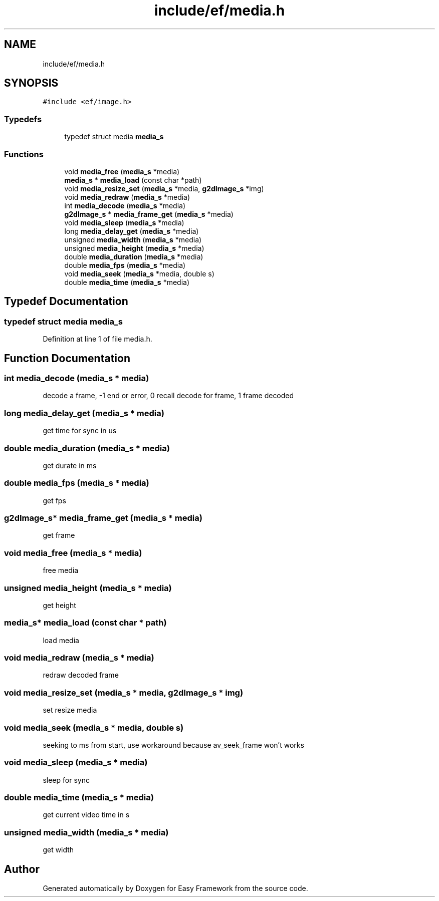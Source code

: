 .TH "include/ef/media.h" 3 "Fri May 15 2020" "Version 0.4.5" "Easy Framework" \" -*- nroff -*-
.ad l
.nh
.SH NAME
include/ef/media.h
.SH SYNOPSIS
.br
.PP
\fC#include <ef/image\&.h>\fP
.br

.SS "Typedefs"

.in +1c
.ti -1c
.RI "typedef struct media \fBmedia_s\fP"
.br
.in -1c
.SS "Functions"

.in +1c
.ti -1c
.RI "void \fBmedia_free\fP (\fBmedia_s\fP *media)"
.br
.ti -1c
.RI "\fBmedia_s\fP * \fBmedia_load\fP (const char *path)"
.br
.ti -1c
.RI "void \fBmedia_resize_set\fP (\fBmedia_s\fP *media, \fBg2dImage_s\fP *img)"
.br
.ti -1c
.RI "void \fBmedia_redraw\fP (\fBmedia_s\fP *media)"
.br
.ti -1c
.RI "int \fBmedia_decode\fP (\fBmedia_s\fP *media)"
.br
.ti -1c
.RI "\fBg2dImage_s\fP * \fBmedia_frame_get\fP (\fBmedia_s\fP *media)"
.br
.ti -1c
.RI "void \fBmedia_sleep\fP (\fBmedia_s\fP *media)"
.br
.ti -1c
.RI "long \fBmedia_delay_get\fP (\fBmedia_s\fP *media)"
.br
.ti -1c
.RI "unsigned \fBmedia_width\fP (\fBmedia_s\fP *media)"
.br
.ti -1c
.RI "unsigned \fBmedia_height\fP (\fBmedia_s\fP *media)"
.br
.ti -1c
.RI "double \fBmedia_duration\fP (\fBmedia_s\fP *media)"
.br
.ti -1c
.RI "double \fBmedia_fps\fP (\fBmedia_s\fP *media)"
.br
.ti -1c
.RI "void \fBmedia_seek\fP (\fBmedia_s\fP *media, double s)"
.br
.ti -1c
.RI "double \fBmedia_time\fP (\fBmedia_s\fP *media)"
.br
.in -1c
.SH "Typedef Documentation"
.PP 
.SS "typedef struct media \fBmedia_s\fP"

.PP
Definition at line 1 of file media\&.h\&.
.SH "Function Documentation"
.PP 
.SS "int media_decode (\fBmedia_s\fP * media)"
decode a frame, -1 end or error, 0 recall decode for frame, 1 frame decoded 
.SS "long media_delay_get (\fBmedia_s\fP * media)"
get time for sync in us 
.SS "double media_duration (\fBmedia_s\fP * media)"
get durate in ms 
.SS "double media_fps (\fBmedia_s\fP * media)"
get fps 
.SS "\fBg2dImage_s\fP* media_frame_get (\fBmedia_s\fP * media)"
get frame 
.SS "void media_free (\fBmedia_s\fP * media)"
free media 
.SS "unsigned media_height (\fBmedia_s\fP * media)"
get height 
.SS "\fBmedia_s\fP* media_load (const char * path)"
load media 
.SS "void media_redraw (\fBmedia_s\fP * media)"
redraw decoded frame 
.SS "void media_resize_set (\fBmedia_s\fP * media, \fBg2dImage_s\fP * img)"
set resize media 
.SS "void media_seek (\fBmedia_s\fP * media, double s)"
seeking to ms from start, use workaround because av_seek_frame won't works 
.SS "void media_sleep (\fBmedia_s\fP * media)"
sleep for sync 
.SS "double media_time (\fBmedia_s\fP * media)"
get current video time in s 
.SS "unsigned media_width (\fBmedia_s\fP * media)"
get width 
.SH "Author"
.PP 
Generated automatically by Doxygen for Easy Framework from the source code\&.
